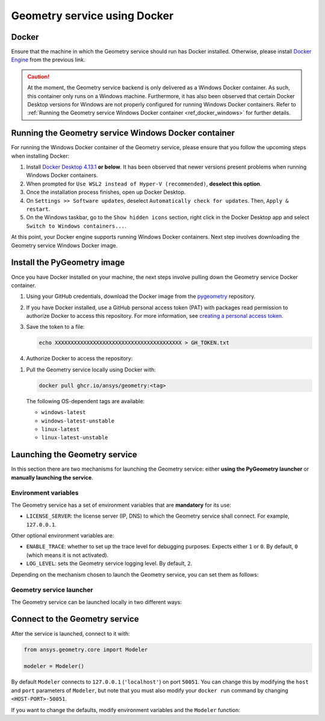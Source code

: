 .. _ref_docker:

Geometry service using Docker
=============================

Docker
------

Ensure that the machine in which the Geometry service should run has Docker installed. Otherwise,
please install `Docker Engine <https://docs.docker.com/engine/install/>`_ from the previous link.

.. caution::
    At the moment, the Geometry service backend is only delivered as a Windows Docker container.
    As such, this container only runs on a Windows machine. Furthermore, it has also been observed
    that certain Docker Desktop versions for Windows are not properly configured for running Windows
    Docker containers. Refer to
    :ref:`Running the Geometry service Windows Docker container <ref_docker_windows>` for further details.

.. _ref_docker_windows:

Running the Geometry service Windows Docker container
-----------------------------------------------------

For running the Windows Docker container of the Geometry service, please ensure that
you follow the upcoming steps when installing Docker:

#. Install `Docker Desktop 4.13.1 <https://docs.docker.com/desktop/release-notes/#4131>`_ **or below**.
   It has been observed that newer versions present problems when running Windows Docker containers.

#. When prompted for ``Use WSL2 instead of Hyper-V (recommended)``, **deselect this option**.

#. Once the installation process finishes, open up Docker Desktop.

#. On ``Settings >> Software updates``, deselect ``Automatically check for updates``. Then, ``Apply & restart``.

#. On the Windows taskbar, go to the ``Show hidden icons`` section, right click in the Docker Desktop app and
   select ``Switch to Windows containers...``.

At this point, your Docker engine supports running Windows Docker containers. Next step involves downloading
the Geometry service Windows Docker image.

Install the PyGeometry image
----------------------------

Once you have Docker installed on your machine, the next steps involve pulling down the Geometry service
Docker container.

#. Using your GitHub credentials, download the Docker image from the `pygeometry <https://github.com/ansys/pygeometry>`_ repository.

#. If you have Docker installed, use a GitHub personal access token (PAT) with packages read permission to authorize Docker
   to access this repository. For more information,
   see `creating a personal access token <https://docs.github.com/en/authentication/keeping-your-account-and-data-secure/creating-a-personal-access-token>`_.

#. Save the token to a file:

   .. code-block:: bash

       echo XXXXXXXXXXXXXXXXXXXXXXXXXXXXXXXXXXXXXXXX > GH_TOKEN.txt

#. Authorize Docker to access the repository:

.. tab-set::

    .. tab-item:: Linux/Mac

        .. code-block:: bash

            GH_USERNAME=<my-github-username>
            cat GH_TOKEN.txt | docker login ghcr.io -u $GH_USERNAME --password-stdin

    .. tab-item:: Powershell

        .. code-block:: bash

            $env:GH_USERNAME=<my-github-username>
            cat GH_TOKEN.txt | docker login ghcr.io -u $env:GH_USERNAME --password-stdin

    .. tab-item:: Windows CMD

        .. code-block:: bash

            SET GH_USERNAME=<my-github-username>
            type GH_TOKEN.txt | docker login ghcr.io -u %GH_USERNAME% --password-stdin


#. Pull the Geometry service locally using Docker with:

   .. code:: bash

      docker pull ghcr.io/ansys/geometry:<tag>

   The following OS-dependent tags are available:

   * ``windows-latest``
   * ``windows-latest-unstable``
   * ``linux-latest``
   * ``linux-latest-unstable``

Launching the Geometry service
------------------------------

In this section there are two mechanisms for launching the Geometry service: either **using the PyGeometry launcher**
or **manually launching the service**.

Environment variables
^^^^^^^^^^^^^^^^^^^^^

The Geometry service has a set of environment variables that are **mandatory** for its use:

* ``LICENSE_SERVER``: the license server (IP, DNS) to which the Geometry service shall connect. For example, ``127.0.0.1``.

Other optional environment variables are:

* ``ENABLE_TRACE``: whether to set up the trace level for debugging purposes. Expects either ``1`` or ``0``.
  By default, ``0`` (which means it is not activated).
* ``LOG_LEVEL``: sets the Geometry service logging level. By default, ``2``.

Depending on the mechanism chosen to launch the Geometry service, you can set them as follows:

.. tab-set::

    .. tab-item:: Using PyGeometry launcher

        In this case, users will have to define the following general environment variables prior
        to launching it. Bare in mind that the naming of the variables is not the same:

        .. tab-set::

            .. tab-item:: Linux/Mac

                .. code-block:: bash

                    export ANSRV_GEO_LICENSE_SERVER=127.0.0.1
                    export ANSRV_GEO_ENABLE_TRACE=0
                    export ANSRV_GEO_LOG_LEVEL=2

            .. tab-item:: Powershell

                .. code-block:: bash

                    $env:ANSRV_GEO_LICENSE_SERVER="127.0.0.1"
                    $env:ANSRV_GEO_ENABLE_TRACE=0
                    $env:ANSRV_GEO_LOG_LEVEL=2

            .. tab-item:: Windows CMD

                .. code-block:: bash

                    SET ANSRV_GEO_LICENSE_SERVER=127.0.0.1
                    SET ANSRV_GEO_ENABLE_TRACE=0
                    SET ANSRV_GEO_LOG_LEVEL=2

    .. tab-item:: Manual Geometry service launch

        In this case, there is no prior environment variable definition needed. They can
        directly be passed to the Docker container itself.


Geometry service launcher
^^^^^^^^^^^^^^^^^^^^^^^^^

The Geometry service can be launched locally in two different ways:

.. tab-set::

    .. tab-item:: Using PyGeometry launcher

        This method will directly launch for you the Geometry service and it
        will provide a ``Modeler`` object.

        .. code:: python

          from ansys.geometry.core.connection import launch_modeler

          modeler = launch_modeler()

        The previous ``launch_modeler()`` method will launch the Geometry service under the default
        conditions. For more configurability, please use ``launch_local_modeler()``.

    .. tab-item:: Manual Geometry service launch

       This method will involve the user manually launching the Geometry service. Remember to pass
       in the different environment variables needed. Afterwards, please refer to the next section in
       order to understand how to connect to it from PyGeometry.

       .. code:: bash

          docker run --name ans_geo -e LICENSE_SERVER=<LICENSE_SERVER> -p 50051:50051 ghcr.io/ansys/geometry:<TAG>


Connect to the Geometry service
-------------------------------

After the service is launched, connect to it with:

.. code:: python

   from ansys.geometry.core import Modeler

   modeler = Modeler()

By default ``Modeler`` connects to ``127.0.0.1`` (``'localhost'``) on
port ``50051``. You can change this by modifying the ``host`` and ``port``
parameters of ``Modeler``, but note that you must also modify
your ``docker run`` command by changing ``<HOST-PORT>-50051``.

If you want to change the defaults, modify environment variables and the
``Modeler`` function:

.. tab-set::

    .. tab-item:: Environment variables

        .. tab-set::

            .. tab-item:: Linux/Mac

                .. code-block:: bash

                    export ANSRV_GEO_HOST=127.0.0.1
                    export ANSRV_GEO_PORT=50051

            .. tab-item:: Powershell

                .. code-block:: bash

                    $env:ANSRV_GEO_HOST="127.0.0.1"
                    $env:ANSRV_GEO_PORT=50051

            .. tab-item:: Windows CMD

                .. code-block:: bash

                    SET ANSRV_GEO_HOST=127.0.0.1
                    SET ANSRV_GEO_PORT=50051

    .. tab-item:: Modeler function

        .. code-block:: pycon

            >>> from ansys.geometry.core import Modeler
            >>> modeler = Modeler(host="127.0.0.1", port=50051)
